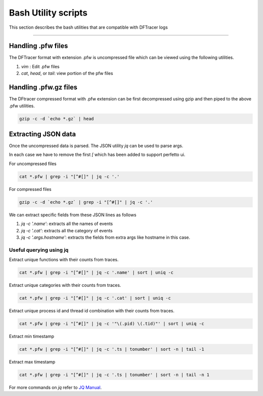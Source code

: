 ========================
Bash Utility scripts 
========================

This section describes the bash utilities that are compatible with DFTracer logs

----------

------------------
Handling .pfw files
------------------

The DFTracer format with extension .pfw is uncompressed file which can be viewed using the following utilities.

1. `vim` : Edit .pfw files
2. `cat`, `head`, or `tail`: view portion of the pfw files


----------------------
Handling .pfw.gz files
----------------------

The DFtracer compressed format with .pfw extension can be first decompressed using gzip and then piped to the above .pfw utilities.

.. code-block:: bash

    gzip -c -d `echo *.gz` | head

--------------------
Extracting JSON data
--------------------

Once the uncompressed data is parsed. The JSON utility `jq` can be used to parse args.

In each case we have to remove the first `[` which has been added to support perfetto ui.

For uncompressed files

.. code-block:: bash

    cat *.pfw | grep -i "[^#[]" | jq -c '.'


For compressed files

.. code-block:: bash

    gzip -c -d `echo *.gz` | grep -i "[^#[]" | jq -c '.'

We can extract specific fields from these JSON lines as follows

1. `jq -c '.name'`: extracts all the names of events
2. `jq -c '.cat'`: extracts all the category of events
3. `jq -c '.args.hostname'`: extracts the fields from extra args like hostname in this case.

Useful querying using jq
************************

Extract unique functions with their counts from traces.

.. code-block:: bash

    cat *.pfw | grep -i "[^#[]" | jq -c '.name' | sort | uniq -c 

Extract unique categories with their counts from traces.

.. code-block:: bash

    cat *.pfw | grep -i "[^#[]" | jq -c '.cat' | sort | uniq -c 

Extract unique process id and thread id combination with their counts from traces.

.. code-block:: bash

    cat *.pfw | grep -i "[^#[]" | jq -c '"\(.pid) \(.tid)"' | sort | uniq -c 

Extract min timestamp

.. code-block:: bash

    cat *.pfw | grep -i "[^#[]" | jq -c '.ts | tonumber' | sort -n | tail -1

Extract max timestamp

.. code-block:: bash

    cat *.pfw | grep -i "[^#[]" | jq -c '.ts | tonumber' | sort -n | tail -n 1


For more commands on `jq` refer to  `JQ Manual
<https://jqlang.github.io/jq/manual/>`_.

